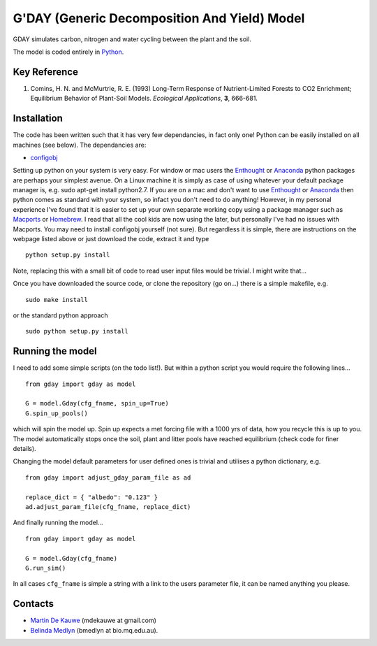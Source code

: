 =============================================
G'DAY (Generic Decomposition And Yield) Model
=============================================

GDAY simulates carbon, nitrogen and water cycling between the plant and the soil. 

The model is coded entirely in `Python <http://www.python.org/>`_.


Key Reference
=============
1. Comins, H. N. and McMurtrie, R. E. (1993) Long-Term Response of Nutrient-Limited Forests to CO2 Enrichment; Equilibrium Behavior of Plant-Soil Models. *Ecological Applications*, **3**, 666-681.

.. contents:: :local:

Installation
=============

The code has been written such that it has very few dependancies, in fact only one! Python can be easily installed on all machines (see below). The dependancies are:

* `configobj <http://www.voidspace.org.uk/python/configobj.html>`_

Setting up python on your system is very easy. For window or mac users the `Enthought <http://www.enthought.com/>`_ or `Anaconda <http://continuum.io/downloads>`_ python packages are perhaps your simplest avenue. On a Linux machine it is simply as case of using whatever your default package manager is, e.g. sudo apt-get install python2.7. If you are on a mac and don't want to use `Enthought <http://www.enthought.com/>`_ or `Anaconda <http://continuum.io/downloads>`_ then python comes as standard with your system, so infact you don't need to do anything! However, in my personal experience I've found that it is easier to set up your own separate working copy using a package manager such as `Macports <http://www.macports.org/>`_ or `Homebrew <http://brew.sh/>`_. I read that all the cool kids are now using the later, but personally I've had no issues with Macports. You may need to install configobj yourself (not sure). But regardless it is simple, there are instructions on the webpage listed above or just download the code, extract it and type ::

    python setup.py install

Note, replacing this with a small bit of code to read user input files would be
trivial. I might write that...

Once you have downloaded the source code, or clone the repository (go on...) there is a simple makefile, e.g. ::

    sudo make install

or the standard python approach ::

    sudo python setup.py install

Running the model
=================

I need to add some simple scripts (on the todo list!). But within a python script you would require the following lines... ::
    
    from gday import gday as model
    
    G = model.Gday(cfg_fname, spin_up=True)
    G.spin_up_pools()

which will spin the model up. Spin up expects a met forcing file with a 1000 yrs of data, how you recycle this is up to you. The model automatically stops once the soil, plant and litter pools have reached equilibrium (check code for finer details).

Changing the model default parameters for user defined ones is trivial and utilises a python dictionary, e.g. ::

    from gday import adjust_gday_param_file as ad
    
    replace_dict = { "albedo": "0.123" }
    ad.adjust_param_file(cfg_fname, replace_dict)

And finally running the model... ::

    from gday import gday as model
    
    G = model.Gday(cfg_fname)
    G.run_sim()

In all cases ``cfg_fname`` is simple a string with a link to the users parameter file, it can be named anything you please.
    
Contacts
========
* `Martin De Kauwe <http://mdekauwe.github.io/>`_  (mdekauwe at gmail.com)
* `Belinda Medlyn <http://bio.mq.edu.au/people/person.php?user=bmedlyn>`_ (bmedlyn at bio.mq.edu.au).
